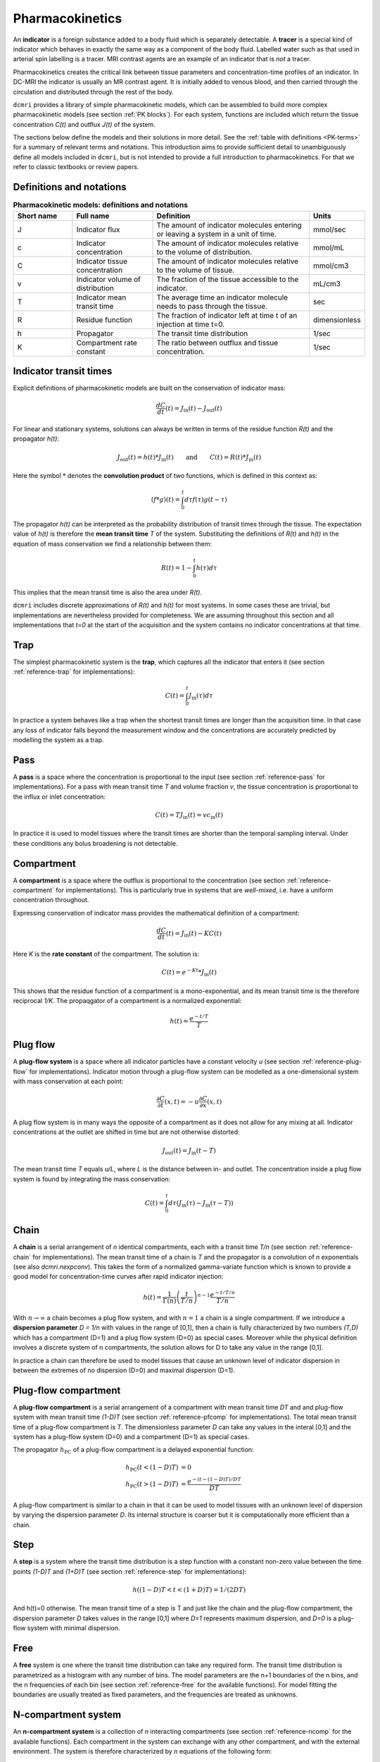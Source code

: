 .. _basics-pharmacokinetics:

Pharmacokinetics
----------------

An **indicator** is a foreign substance added to a body fluid 
which is separately detectable. A **tracer** is a special kind of indicator 
which behaves in exactly the same way as a component of the body fluid.  
Labelled water such as that used in arterial spin labelling is a tracer. MRI 
contrast agents are an example of an indicator that is *not* a tracer.

Pharmacokinetics creates the critical link between tissue parameters and 
concentration-time profiles of an indicator. In 
DC-MRI the indicator is usually an MR contrast agent. It is initially 
added to venous blood, and then carried through the circulation and 
distributed through the rest of the body. 

``dcmri`` provides a library of simple pharmacokinetic models, which can be 
assembled to build more complex pharmacokinetic models (see section 
:ref:`PK blocks`). For each system, functions are included which return the 
tissue concentration *C(t)* and outflux *J(t)* of the system. 

The sections 
below define the models and their solutions in more detail. 
See the :ref:`table with definitions <PK-terms>` for a summary of 
relevant terms and notations. This introduction aims to provide sufficient 
detail to unambiguously define all models included in ``dcmri``, but is not 
intended to provide a full introduction to pharmacokinetics. For that we 
refer to classic textbooks or review papers.

Definitions and notations
^^^^^^^^^^^^^^^^^^^^^^^^^

.. _PK-terms:
.. list-table:: **Pharmacokinetic models: definitions and notations**
    :widths: 15 20 40 10
    :header-rows: 1

    * - Short name
      - Full name
      - Definition
      - Units
    * - J
      - Indicator flux
      - The amount of indicator molecules entering or leaving 
        a system in a unit of time.
      - mmol/sec
    * - c
      - Indicator concentration
      - The amount of indicator molecules relative to the volume of 
        distribution.
      - mmol/mL
    * - C
      - Indicator tissue concentration
      - The amount of indicator molecules relative to the volume of tissue.
      - mmol/cm3
    * - v
      - Indicator volume of distribution
      - The fraction of the tissue accessible to the indicator.
      - mL/cm3
    * - T
      - Indicator mean transit time
      - The average time an indicator molecule needs to pass through the tissue.
      - sec
    * - R
      - Residue function
      - The fraction of indicator left at time t of an injection at time t=0.
      - dimensionless
    * - h
      - Propagator
      - The transit time distribution
      - 1/sec
    * - K
      - Compartment rate constant
      - The ratio between outflux and tissue concentration.
      - 1/sec


Indicator transit times
^^^^^^^^^^^^^^^^^^^^^^^

Explicit definitions of pharmacokinetic models are built on the conservation 
of indicator mass:

.. math::

    \frac{dC}{dt}(t) = J_\mathrm{in}(t) - J_\mathrm{out}(t)

For linear and stationary systems, solutions can always be written in terms 
of the residue function *R(t)* and the propagator *h(t)*:

.. math::

    J_\mathrm{out}(t) = h(t)*J_\mathrm{in}(t)
    \qquad\textrm{and}\qquad
    C(t) = R(t)*J_\mathrm{in}(t)

Here the symbol :math:`*` denotes the **convolution product** of two 
functions, which is defined in this context as:

.. math::

    (f*g)(t) = \int_0^t d\tau f(\tau)g(t-\tau)

The propagator *h(t)* can be interpreted as the probability distribution of 
transit times through the tissue. The expectation value of *h(t)* is 
therefore the **mean transit time** *T* of the 
system. Substituting the definitions of *R(t)* and *h(t)* in the equation 
of mass conservation we find a relationship between them:

.. math::

    R(t) = 1 - \int_0^t h(\tau) d\tau

This implies that the mean transit time is also the area under *R(t)*. 

``dcmri`` includes discrete approximations of *R(t)* and *h(t)* for most 
systems. In some cases these are trivial, but implementations are nevertheless 
provided for completeness. We are assuming throughout this section and all 
implementations that *t=0* at the start of the acquisition and the system 
contains no indicator concentrations at that time.

.. _define-trap:

Trap
^^^^

The simplest pharmacokinetic system is the **trap**, which captures all the 
indicator that enters it (see section :ref:`reference-trap` 
for implementations):

.. math::

    C(t) = \int_0^t J_\mathrm{in}(\tau)d\tau

In practice a system behaves like a trap when the shortest transit times are 
longer than the acquisition time. In that case any loss of indicator falls 
beyond the measurement window and the concentrations are accurately predicted 
by modelling the system as a trap.


.. _define-pass:

Pass
^^^^

A **pass** is a space where the concentration is proportional to the input 
(see section :ref:`reference-pass` for implementations). For a 
pass with mean transit time *T* and volume fraction *v*, the tissue 
concentration is proportional to the influx or inlet concentration:

.. math::

    C(t) = T J_\mathrm{in}(t) = vc_\mathrm{in}(t)

In practice it is used to model tissues where the transit times are shorter 
than the temporal sampling interval. Under these conditions any bolus 
broadening is not detectable. 


.. _define-compartment:

Compartment
^^^^^^^^^^^

A **compartment** is a space where the outflux is proportional to the 
concentration (see section :ref:`reference-compartment` for implementations). 
This is particularly true in systems that are *well-mixed*, i.e. have a 
uniform concentration throughout. 

Expressing conservation of indicator mass provides the mathematical 
definition of a compartment:

.. math::

    \frac{dC}{dt}(t) = J_\mathrm{in}(t) - KC(t)

Here *K* is the **rate constant** of the compartment. The solution is:

.. math::

    C(t) = e^{-Kt}*J_\mathrm{in}(t)

This shows that the residue function of a compartment is a mono-exponential, 
and its mean transit time is the therefore reciprocal *1/K*. The propaqgator 
of a compartment is a normalized exponential:

.. math::

    h(t) = \frac{e^{-t/T}}{T}


.. _define-plug-flow:

Plug flow
^^^^^^^^^

A **plug-flow system** is a space where all indicator particles have a 
constant velocity *u* (see section :ref:`reference-plug-flow` for 
implementations). Indicator motion through a plug-flow system can be 
modelled as a one-dimensional system with mass conservation at each point:

.. math::

    \frac{\partial C}{\partial t}(x,t) = 
    -u\frac{\partial C}{\partial x}(x,t)

A plug flow system is in many ways the opposite of a compartment as it 
does not allow for any mixing at all. Indicator concentrations at the outlet 
are shifted in time but are not otherwise distorted:

.. math::

    J_\mathrm{out} (t) = J_\mathrm{in}(t-T)

The mean transit time *T* equals *u/L*, where *L* is the distance between in- 
and outlet. The concentration inside a plug flow system is found by 
integrating the mass conservation:

.. math::

    C(t) = \int_0^t d\tau \left(J_\mathrm{in}(\tau) - J_\mathrm{in}(\tau-T)\right)


.. _define-chain:

Chain
^^^^^

A **chain** is a serial arrangement of *n* identical compartments, each with a 
transit time *T/n* (see section :ref:`reference-chain` for 
implementations). The mean transit time of a chain is *T* and the 
propagator is a convolution of *n* exponentials (see also `dcmri.nexpconv`). 
This takes the form of a normalized gamma-variate function which is known to 
provide a good model for concentration-time curves after rapid indicator 
injection:

.. math::
    h(t) = \frac{1}{\Gamma(n)}\left(\frac{t}{T/n}\right)^{n-1} \frac{e^{-t/T/n}}{T/n} 

With :math:`n\to\infty` a chain becomes a plug flow system, and with 
:math:`n=1` a chain is a single compartment. If we introduce a **dispersion 
parameter** *D = 1/n* with values in the range of [0,1], then a chain is 
fully characterized by two numbers *(T,D)* which has a compartment (D=1) and a 
plug flow system (D=0) as special cases. Moreover while the physical definition 
involves a discrete system of n compartments, the solution allows for D to take 
any value in the range [0,1]. 

In practice a chain can therefore be used to model tissues that 
cause an unknown level of indicator dispersion in between the extremes of no 
dispersion (D=0) and maximal dispersion (D=1).

.. _define-pfcomp:

Plug-flow compartment
^^^^^^^^^^^^^^^^^^^^^

A **plug-flow compartment** is a serial arrangement of a compartment with 
mean transit time *DT* and and plug-flow system with mean transit time 
*(1-D)T* (see section :ref:`reference-pfcomp` for implementations). The total 
mean transit time of a plug-flow compartment is *T*. The dimensionless 
parameter *D* can take any values in the interal [0,1] and the system has 
a plug-flow system (D=0) and a compartment (D=1) as special cases. 

The propagator :math:`h_\mathrm{PC}` of a plug-flow compartment is a delayed 
exponential function:

.. math::

    h_\mathrm{PC}(t<(1-D)T) &= 0 
    \\
    h_\mathrm{PC}(t>(1-D)T) &= \frac{e^{-(t-(1-D)T)/DT}}{DT}

A plug-flow compartment is similar to a chain in that it 
can be used to model tissues with an unknown level of dispersion by varying 
the dispersion parameter *D*. Its internal structure is coarser but it 
is computationally more efficient than a chain.

.. _define-step:

Step
^^^^

A **step** is a system where the transit time distribution is a step function 
with a constant non-zero value between the time points *(1-D)T* and *(1+D)T* 
(see section :ref:`reference-step` for implementations):

.. math::

    h( (1-D)T < t < (1+D)T ) = 1/(2DT)

And h(t)=0 otherwise. The mean transit time of a step is T and just like the 
chain and the plug-flow compartment, the dispersion parameter *D* takes 
values in the range [0,1] where *D=1* represents maximum dispersion, 
and *D=0* is a plug-flow system with minimal dispersion.  

.. _define-free:

Free
^^^^

A **free** system is one where the transit time distribution can take any 
required form. The transit time distribution is parametrized as a histogram 
with any number of bins. The model parameters are the n+1 boundaries of the 
n bins, and the n frequencies of each bin (see section :ref:`reference-free` 
for the available functions). For model fitting the boundaries are 
usually treated as fixed parameters, and the frequencies are treated as 
unknowns. 

.. _define-ncomp:

N-compartment system
^^^^^^^^^^^^^^^^^^^^

An **n-compartment system** is a collection of *n* interacting compartments (see 
section :ref:`reference-ncomp` for the available functions). Each compartment 
in the system can exchange with any other compartment, and with the external 
environment. The system is therefore characterized by *n* equations of the 
following form:

.. math::

    \frac{dC_i}{dt}(t) = J_i(t) - \sum_{j=1}^n K_{ji}C_i(t) + \sum_{j\neq i}K_{ij}C_j(t)

Here :math:`j_i(t)` is the influx into compartment *i* fom the environment. 
The system is fully determined by the :math:`n^2` rate constants :math:`K_{ji}`
which represent the rate constants for the outflux from 
*i* to *j* if :math:`i\neq j`, and the rate constant for the outflux from 
*i* to the environment if :math:`i= j`. Arranging the *n* concentrations and 
influxes in arrays :math:`\mathbf{C}` and :math:`\mathbf{J}` we can write this 
in a form very similar to the one-compartment case:

.. math::

    \frac{d\mathbf{C}}{dt} = \mathbf{J} - \mathbf{\Lambda} \mathbf{C}

Here :math:`\Lambda` is a square matrix which has off-diagonal elements 
:math:`-K_{ij}` and diagonal elements :math:`K_i = \sum_j K_{ji}`. The general 
solution also has the same form as the one-compartment case, except that 
it now involves a matrix exponential:

.. math::

    \mathbf{C}(t) = e^{-\mathbf{\Lambda}t} * \mathbf{J}(t)

The mean transit time of each compartment is :math:`T_i=1/K_i` and the 
extraction fraction :math:`E_{ji}` from *i* to *j* is the ratio 
:math:`K_{ji}/K_i`. An alternative way of characterizing the system is 
therefore in terms of the *n* mean transit times :math:`T_i` and the *n(n-1)* 
extraction fractions :math:`E_{ji}`.

.. _define-2comp:

2-compartment exchange
^^^^^^^^^^^^^^^^^^^^^^

A two-compartment exchange model is a 2-compartment model with a central 
compartment that exchanges with the environment, and a second compartment that 
only exchanges with the central compartment (see section 
:ref:`reference-2comp`). It is characterised by 3 
parameters: the mean transit times of both compartments, and the extraction 
fraction from the central compartment into the second compartment. Since this 
is an example of an n-compartment model, the solution can be obtained from 
these more general functions, but a dedicated solution for the 2-compartment 
exchange model is more convenient to use. 


.. _define-nscomp:

Non-stationary compartment
^^^^^^^^^^^^^^^^^^^^^^^^^^

A non-stationary compartment is a compartment with a rate constant that is a 
function of time (see section :ref:`reference-nscomp` for implementations):

.. math::

    \frac{dC}{dt}(t) = J_\mathrm{in}(t) - K(t) C(t)

In this case the solution can no longer be expressed as a convolution. Instead 
the equation must be solved numerically, for instance by forward propagation 
over small time steps *dt*:

.. math::

    C(t+dt) = dt J_\mathrm{in}(t) + (1 - dt K(t)) C(t)

The solution is stable if the time steps are small enough, i.e. 
:math:`dt K(t) < 1` for any time *t*. This also states that the time step *dt* 
must be smaller than the shortest mean transit time *T(t)* of the compartment. 
When fitting data with unknown transit time, suitable lower-bounds must be 
placed on the values of *T(t)* to avoid very small values of *dt* and 
correspondingly large computation times.

A non-stationary compartment would be used in situations where the tissue 
properties themselves change in the course of the measurement - for instance 
because the acquisition is very long, or because rapid physiological changes
are taking place. In practice the number of free parameters can be reduced 
by interpolating between values at particular times. For instance, parameters 
:math:`K(t)` can be determined for each :math:`t` by interpolating between 
two values :math:`(K_i, K_f)` at the initial and final time points, 
respectively. When the model is used to explain measured data, those two 
values would then be treated as free parameters.

.. _define-mmcomp:

Michaelis-Menten compartment
^^^^^^^^^^^^^^^^^^^^^^^^^^^^

The Michaelis-Menten compartment is a compartment where the rate constant 
depends on the concentration (see section :ref:`reference-mmcomp` for 
implementations):

.. math::
    \frac{dC}{dt} = -K(C) C
    \qquad\textrm{with}\qquad
    K(C) = \frac{V_\max}{K_m+C}

For small enough concentrations :math:`C << K_m` this reduces to a standard 
linear compartment with :math:`K=V_\max/K_m`. The Michaelis-Menten compartment 
would therefore mainly be used in situations where higher doses of contrast 
agent are injected. It is a classic example of a non-linear system and 
an analytical solution is available through the work of 
`Schnell and Mendoza <https://www.sciencedirect.com/science/article/pii/S0022519397904252>`_.










